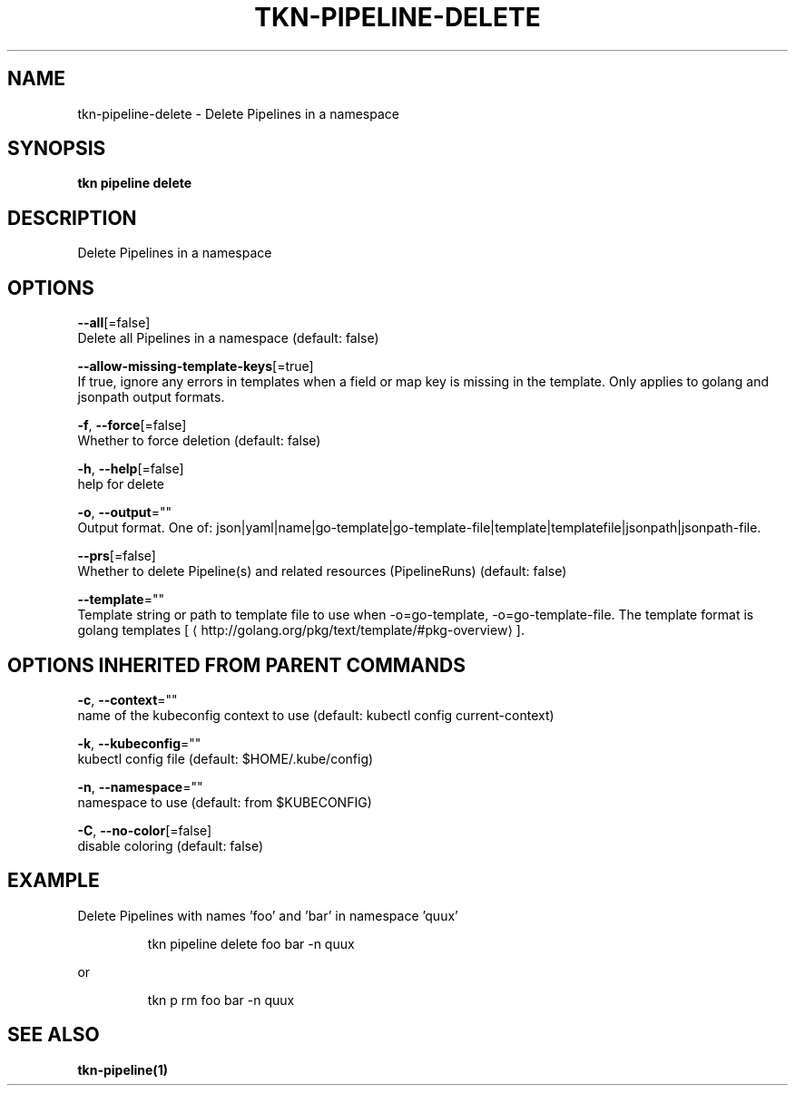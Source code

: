 .TH "TKN\-PIPELINE\-DELETE" "1" "" "Auto generated by spf13/cobra" "" 
.nh
.ad l


.SH NAME
.PP
tkn\-pipeline\-delete \- Delete Pipelines in a namespace


.SH SYNOPSIS
.PP
\fBtkn pipeline delete\fP


.SH DESCRIPTION
.PP
Delete Pipelines in a namespace


.SH OPTIONS
.PP
\fB\-\-all\fP[=false]
    Delete all Pipelines in a namespace (default: false)

.PP
\fB\-\-allow\-missing\-template\-keys\fP[=true]
    If true, ignore any errors in templates when a field or map key is missing in the template. Only applies to golang and jsonpath output formats.

.PP
\fB\-f\fP, \fB\-\-force\fP[=false]
    Whether to force deletion (default: false)

.PP
\fB\-h\fP, \fB\-\-help\fP[=false]
    help for delete

.PP
\fB\-o\fP, \fB\-\-output\fP=""
    Output format. One of: json|yaml|name|go\-template|go\-template\-file|template|templatefile|jsonpath|jsonpath\-file.

.PP
\fB\-\-prs\fP[=false]
    Whether to delete Pipeline(s) and related resources (PipelineRuns) (default: false)

.PP
\fB\-\-template\fP=""
    Template string or path to template file to use when \-o=go\-template, \-o=go\-template\-file. The template format is golang templates [
\[la]http://golang.org/pkg/text/template/#pkg-overview\[ra]].


.SH OPTIONS INHERITED FROM PARENT COMMANDS
.PP
\fB\-c\fP, \fB\-\-context\fP=""
    name of the kubeconfig context to use (default: kubectl config current\-context)

.PP
\fB\-k\fP, \fB\-\-kubeconfig\fP=""
    kubectl config file (default: $HOME/.kube/config)

.PP
\fB\-n\fP, \fB\-\-namespace\fP=""
    namespace to use (default: from $KUBECONFIG)

.PP
\fB\-C\fP, \fB\-\-no\-color\fP[=false]
    disable coloring (default: false)


.SH EXAMPLE
.PP
Delete Pipelines with names 'foo' and 'bar' in namespace 'quux'

.PP
.RS

.nf
tkn pipeline delete foo bar \-n quux

.fi
.RE

.PP
or

.PP
.RS

.nf
tkn p rm foo bar \-n quux

.fi
.RE


.SH SEE ALSO
.PP
\fBtkn\-pipeline(1)\fP
